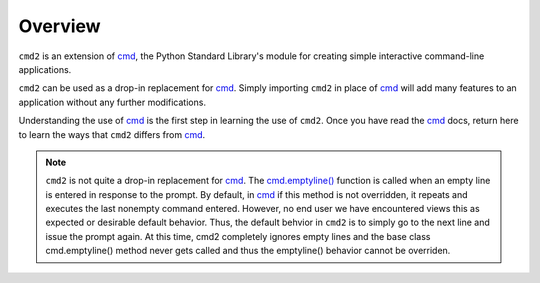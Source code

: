 
========
Overview
========

``cmd2`` is an extension of cmd_, the Python Standard Library's module for
creating simple interactive command-line applications.

``cmd2`` can be used as a drop-in replacement for cmd_.  Simply importing ``cmd2``
in place of cmd_ will add many features to an application without any further
modifications.

Understanding the use of cmd_ is the first step in learning the use of ``cmd2``.
Once you have read the cmd_ docs, return here to learn the ways that ``cmd2``
differs from cmd_.

.. note::

   ``cmd2`` is not quite a drop-in replacement for cmd_.
   The `cmd.emptyline() <https://docs.python.org/3/library/cmd.html#cmd.Cmd.emptyline>`_ function is called
   when an empty line is entered in response to the prompt. By default, in cmd_ if this method is not overridden, it
   repeats and executes the last nonempty command entered.  However, no end user we have encountered views this as
   expected or desirable default behavior.  Thus, the default behvior in ``cmd2`` is to simply go to the next line
   and issue the prompt again.  At this time, cmd2 completely ignores empty lines and the base class cmd.emptyline()
   method never gets called and thus the emptyline() behavior cannot be overriden.

.. _cmd: https://docs.python.org/3/library/cmd.html
